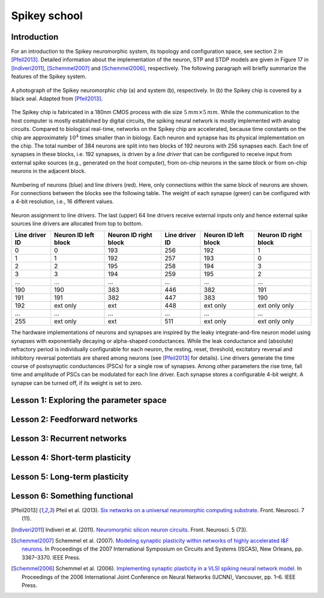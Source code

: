 Spikey school
=============

Introduction
------------

For an introduction to the Spikey neuromorphic system, its topology and configuration space, see section 2 in [Pfeil2013]_.
Detailed information about the implementation of the neuron, STP and STDP models are given in Figure 17 in [Indiveri2011]_, [Schemmel2007]_ and [Schemmel2006]_, respectively.
The following paragraph will briefly summarize the features of the Spikey system.

.. figure:: spikey_system.png
    :align: center
    :alt: The Spikey system
    :width: 400px

    A photograph of the Spikey neuromorphic chip (a) and system (b), respectively.
    In (b) the Spikey chip is covered by a black seal.
    Adapted from [Pfeil2013]_.

The Spikey chip is fabricated in a 180nm CMOS process with die size :math:`5\,mm \times 5\,mm`.
While the communication to the host computer is mostly established by digital circuits, the spiking neural network is mostly implemented with analog circuits.
Compared to biological real-time, networks on the Spikey chip are accelerated, because time constants on the chip are approximately :math:`10^4` times smaller than in biology.
Each neuron and synapse has its physical implementation on the chip.
The total number of 384 neurons are split into two blocks of 192 neurons with 256 synapses each.
Each line of synapses in these blocks, i.e. 192 synapses, is driven by a *line driver*
that can be configured to receive input from external spike sources (e.g., generated on the host computer), from on-chip neurons in the same block or from on-chip neurons in the adjacent block.

.. todo:: mention 4th input?

.. figure:: spikey_topology.png
    :align: center
    :alt: Network topology
    :width: 400px

    Numbering of neurons (blue) and line drivers (red).
    Here, only connections within the same block of neurons are shown.
    For connections between the blocks see the following table.
    The weight of each synapse (green) can be configured with a 4-bit resolution, i.e., 16 different values.

.. TP: table directive does not work

Neuron assignment to line drivers.
The last (upper) 64 line drivers receive external inputs only and hence external spike sources line drivers are allocated from top to bottom.

==============  ====================  ===================== ==============  ====================  =====================
Line driver ID  Neuron ID left block  Neuron ID right block Line driver ID  Neuron ID left block  Neuron ID right block
==============  ====================  ===================== ==============  ====================  =====================
0               0                     193                    256             192                    1
1               1                     192                    257             193                    0
2               2                     195                    258             194                    3
3               3                     194                    259             195                    2
...             ...                   ...                    ...             ...                   ...
190             190                   383                    446             382                   191
191             191                   382                    447             383                   190
192             ext only              ext                    448             ext only              ext only only
...             ...                   ...                    ...             ...                   ...
255             ext only              ext                    511             ext only              ext only only
==============  ====================  ===================== ==============  ====================  =====================

The hardware implementations of neurons and synapses are inspired by the leaky integrate-and-fire neuron model using synapses with exponentially decaying or alpha-shaped conductances.
While the leak conductance and (absolute) refractory period is individually configurable for each neuron,
the resting, reset, threshold, excitatory reversal and inhibitory reversal potentials are shared among neurons (see [Pfeil2013]_ for details).
Line drivers generate the time course of postsynaptic conductances (PSCs) for a single row of synapses.
Among other parameters the rise time, fall time and amplitude of PSCs can be modulated for each line driver.
Each synapse stores a configurable 4-bit weight.
A synapse can be turned off, if its weight is set to zero.

.. todo:: list parameter names
.. todo:: add sketch for PSC

.. todo:: add info about stp
.. todo:: add info about stdp

.. todo:: quick intro to programming
.. todo:: quick intro to PyNN
.. todo:: quick intro to hardware
.. todo:: quick intro to config space

Lesson 1: Exploring the parameter space
---------------------------------------

.. .. figure:: rate_over_gleak.png
    :align: center
    :alt: Rate over leak conductance
    :width: 400px

    Average firing rate in dependence on leak conductance :math:`g_{leak}` (`source code <https://github.com/electronicvisions/spikey_demo/blob/master/networks/rate_over_gleak.py>`_).

Lesson 2: Feedforward networks
------------------------------

Lesson 3: Recurrent networks
----------------------------

Lesson 4: Short-term plasticity
-------------------------------

Lesson 5: Long-term plasticity
------------------------------

Lesson 6: Something functional
------------------------------

.. [Pfeil2013] Pfeil et al. (2013). `Six networks on a universal neuromorphic computing substrate <http://arxiv.org/pdf/1210.7083>`_. Front. Neurosci. 7 (11).
.. [Indiveri2011] Indiveri et al. (2011). `Neuromorphic silicon neuron circuits <http://journal.frontiersin.org/article/10.3389/fnins.2011.00073/pdf>`_. Front. Neurosci. 5 (73).
.. [Schemmel2007] Schemmel et al. (2007). `Modeling synaptic plasticity within networks of highly accelerated I&F neurons <http://www.kip.uni-heidelberg.de/Veroeffentlichungen/download.php/4799/ps/schemmel_iscas2007_spikey.pdf>`_. In Proceedings of the 2007 International Symposium on Circuits and Systems (ISCAS), New Orleans, pp. 3367–3370. IEEE Press.
.. [Schemmel2006] Schemmel et al. (2006). `Implementing synaptic plasticity in a VLSI spiking neural network model <http://www.kip.uni-heidelberg.de/Veroeffentlichungen/download.php/4620/ps/1774.pdf>`_. In Proceedings of the 2006 International Joint Conference on Neural Networks (IJCNN), Vancouver, pp. 1–6. IEEE Press.
